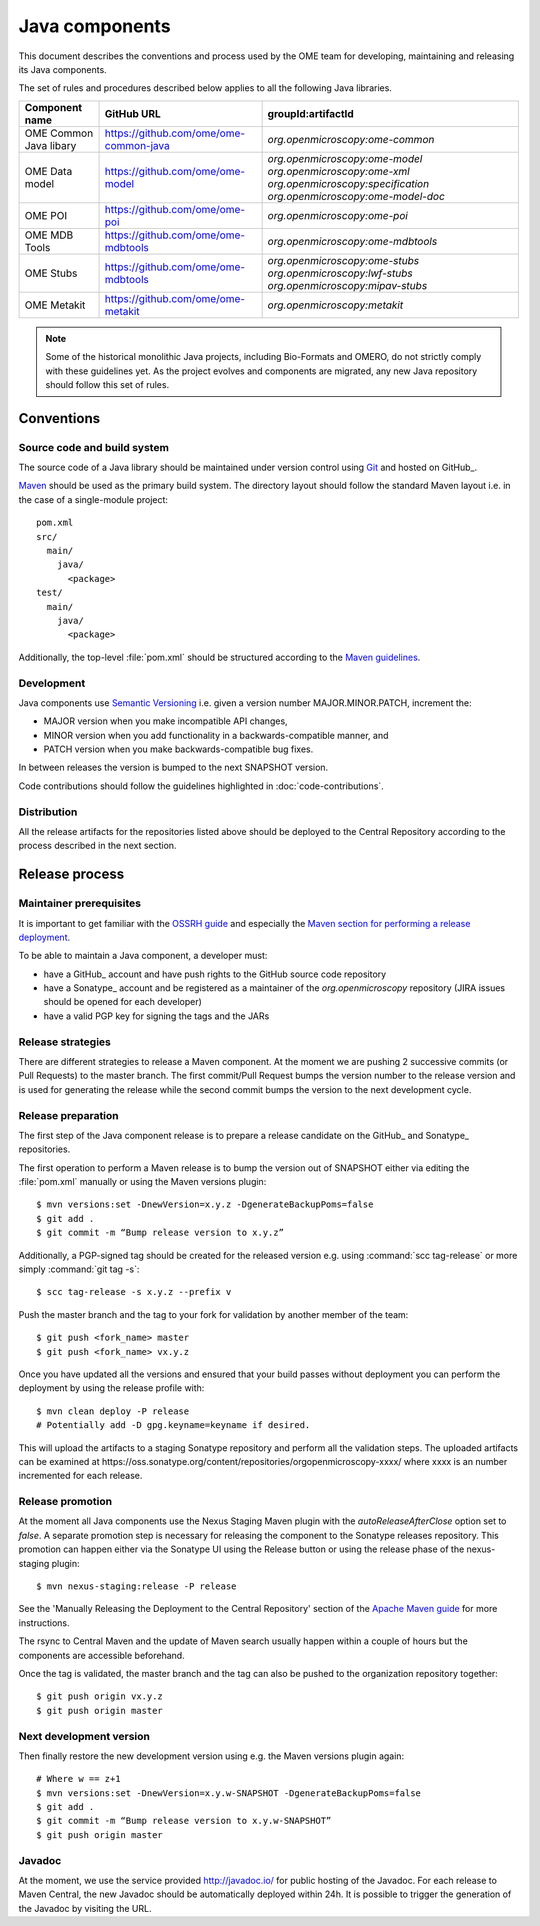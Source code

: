 Java components
===============

.. _Central Repository: https://search.maven.org
.. _Semantic Versioning: http://semver.org
.. _Git: https://git-scm.com/
.. _Maven: http://maven.apache.org/

This document describes the conventions and process used by the OME team for developing, maintaining and releasing its Java components.

The set of rules and procedures described below applies to all the following
Java libraries.

.. list-table::
    :header-rows: 1

    -   * Component name
        * GitHub URL
        * groupId:artifactId

    -   * OME Common Java libary
        * https://github.com/ome/ome-common-java
        * `org.openmicroscopy:ome-common`

    -   * OME Data model
        * https://github.com/ome/ome-model
        * | `org.openmicroscopy:ome-model`
            `org.openmicroscopy:ome-xml`
            `org.openmicroscopy:specification`
            `org.openmicroscopy:ome-model-doc`

    -   * OME POI
        * https://github.com/ome/ome-poi
        * `org.openmicroscopy:ome-poi`

    -   * OME MDB Tools
        * https://github.com/ome/ome-mdbtools
        * `org.openmicroscopy:ome-mdbtools`

    -   * OME Stubs
        * https://github.com/ome/ome-mdbtools
        * | `org.openmicroscopy:ome-stubs`
            `org.openmicroscopy:lwf-stubs`
            `org.openmicroscopy:mipav-stubs`

    -   * OME Metakit
        * https://github.com/ome/ome-metakit
        * `org.openmicroscopy:metakit`

.. note::
   Some of the historical monolithic Java projects, including Bio-Formats and
   OMERO, do not strictly comply with these guidelines yet. As the project
   evolves and components are migrated, any new Java repository should follow 
   this set of rules.

Conventions
-----------

Source code and build system
^^^^^^^^^^^^^^^^^^^^^^^^^^^^

The source code of a Java library should be maintained under version control
using Git_ and hosted on GitHub_.

Maven_ should be used as the primary build system. The directory layout should
follow the standard Maven layout i.e. in the case of a single-module project::

   pom.xml
   src/
     main/
       java/
         <package>
   test/
     main/
       java/
         <package>

Additionally, the top-level :file:`pom.xml` should be structured according to
the `Maven guidelines <https://maven.apache.org/developers/conventions/code.html>`_.

.. seealso::
   :doc:`using-git`

Development
^^^^^^^^^^^

Java components use `Semantic Versioning`_ i.e. given a version number
MAJOR.MINOR.PATCH, increment the:

- MAJOR version when you make incompatible API changes,
- MINOR version when you add functionality in a backwards-compatible manner,
  and
- PATCH version when you make backwards-compatible bug fixes.

In between releases the version is bumped to the next SNAPSHOT version.

Code contributions should follow the guidelines highlighted in :doc:`code-contributions`.

Distribution
^^^^^^^^^^^^

All the release artifacts for the repositories listed above should be deployed
to the Central Repository according to the process described in the next
section.

Release process
---------------

Maintainer prerequisites
^^^^^^^^^^^^^^^^^^^^^^^^

It is important to get familiar with the
`OSSRH guide <http://central.sonatype.org/pages/ossrh-guide.html>`__ and
especially the
`Maven section for performing a release deployment <http://central.sonatype.org/pages/apache-maven.html>`__.

To be able to maintain a Java component, a developer must:

- have a GitHub_ account and have push rights to the GitHub source code
  repository
- have a Sonatype_ account and be registered as a maintainer of the
  `org.openmicroscopy` repository (JIRA issues should be opened for each
  developer)
- have a valid PGP key for signing the tags and the JARs

Release strategies
^^^^^^^^^^^^^^^^^^

There are different strategies to release a Maven component. At the moment we
are pushing 2 successive commits (or Pull Requests) to the master branch. The
first commit/Pull Request bumps the version number to the release version and
is used for generating the release while the second commit bumps the version
to the next development cycle.

.. seealso::
    http://imagej.net/Development_Lifecycle
       A section describing approaches which OME might be considering.

Release preparation
^^^^^^^^^^^^^^^^^^^

The first step of the Java component release is to prepare a release
candidate on the GitHub_ and Sonatype_ repositories.

The first operation to perform a Maven release is to bump the version out of
SNAPSHOT either via editing the :file:`pom.xml` manually or using the Maven
versions plugin::

    $ mvn versions:set -DnewVersion=x.y.z -DgenerateBackupPoms=false
    $ git add .
    $ git commit -m “Bump release version to x.y.z”

Additionally, a PGP-signed tag should be created for the released version e.g.
using :command:`scc tag-release` or more simply :command:`git tag -s`::

    $ scc tag-release -s x.y.z --prefix v

Push the master branch and the tag to your fork for validation by another
member of the team::

    $ git push <fork_name> master
    $ git push <fork_name> vx.y.z

Once you have updated all the versions and ensured that your build passes
without deployment you can perform the deployment by using the release profile
with::

    $ mvn clean deploy -P release
    # Potentially add -D gpg.keyname=keyname if desired.

This will upload the artifacts to a staging Sonatype repository and perform
all the validation steps. The uploaded artifacts can be examined at
\https://oss.sonatype.org/content/repositories/orgopenmicroscopy-xxxx/ where
xxxx is an number incremented for each release.

Release promotion
^^^^^^^^^^^^^^^^^

At the moment all Java components use the Nexus Staging Maven plugin with the
`autoReleaseAfterClose` option set to `false`. A separate promotion step is
necessary for releasing the component to the Sonatype releases repository.
This promotion can happen either via the Sonatype UI using the Release button
or using the release phase of the nexus-staging plugin::

    $ mvn nexus-staging:release -P release

See the 'Manually Releasing the Deployment to the Central Repository' section
of the
`Apache Maven guide <http://central.sonatype.org/pages/apache-maven.html>`_
for more instructions.

The rsync to Central Maven and the update of Maven search usually happen
within a couple of hours but the components are accessible beforehand.

Once the tag is validated, the master branch and the tag can also be pushed to
the organization repository together::

    $ git push origin vx.y.z
    $ git push origin master

Next development version
^^^^^^^^^^^^^^^^^^^^^^^^

Then finally restore the new development version using e.g. the Maven versions
plugin again::

    # Where w == z+1
    $ mvn versions:set -DnewVersion=x.y.w-SNAPSHOT -DgenerateBackupPoms=false
    $ git add .
    $ git commit -m “Bump release version to x.y.w-SNAPSHOT”
    $ git push origin master

Javadoc
^^^^^^^
At the moment, we use the service provided http://javadoc.io/ for public
hosting of the Javadoc. For each release to Maven Central, the new Javadoc
should be automatically deployed within 24h. It is possible to trigger the
generation of the Javadoc by visiting the URL.
